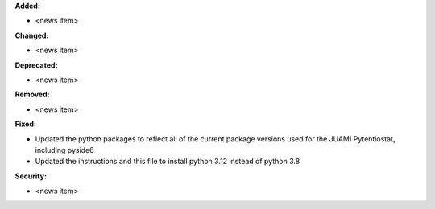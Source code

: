 **Added:**

* <news item>

**Changed:**

* <news item>

**Deprecated:**

* <news item>

**Removed:**

* <news item>

**Fixed:**

* Updated the python packages to reflect all of the current package versions used for the JUAMI Pytentiostat, including pyside6
* Updated the instructions and this file to install python 3.12 instead of python 3.8

**Security:**

* <news item>
